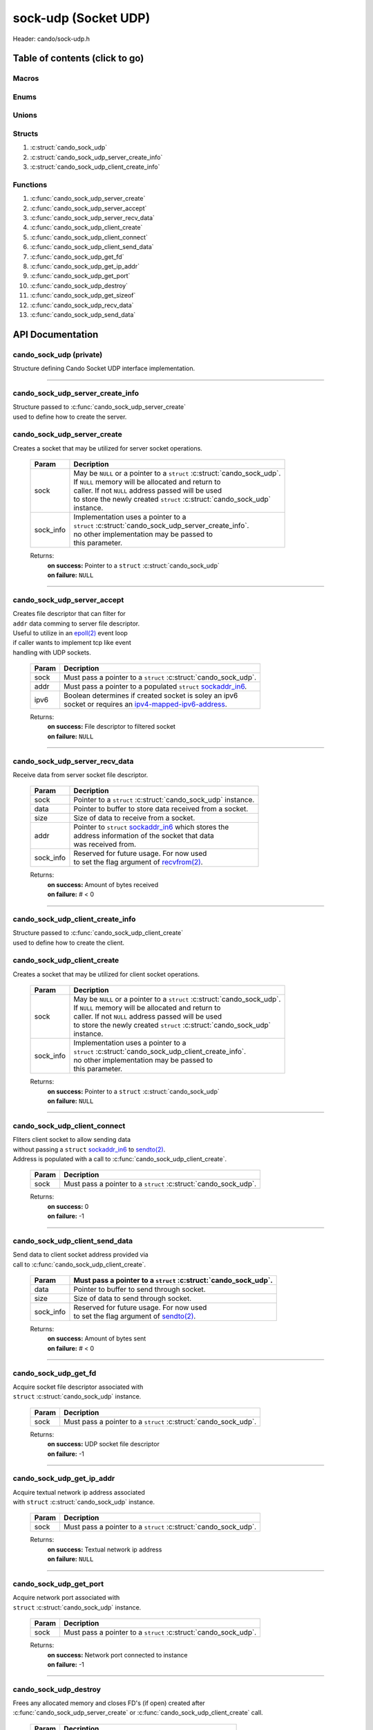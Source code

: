 .. default-domain:: C

sock-udp (Socket UDP)
=====================

Header: cando/sock-udp.h

Table of contents (click to go)
~~~~~~~~~~~~~~~~~~~~~~~~~~~~~~~

======
Macros
======

=====
Enums
=====

======
Unions
======

=======
Structs
=======

1. :c:struct:`cando_sock_udp`
#. :c:struct:`cando_sock_udp_server_create_info`
#. :c:struct:`cando_sock_udp_client_create_info`

=========
Functions
=========

1. :c:func:`cando_sock_udp_server_create`
#. :c:func:`cando_sock_udp_server_accept`
#. :c:func:`cando_sock_udp_server_recv_data`
#. :c:func:`cando_sock_udp_client_create`
#. :c:func:`cando_sock_udp_client_connect`
#. :c:func:`cando_sock_udp_client_send_data`
#. :c:func:`cando_sock_udp_get_fd`
#. :c:func:`cando_sock_udp_get_ip_addr`
#. :c:func:`cando_sock_udp_get_port`
#. :c:func:`cando_sock_udp_destroy`
#. :c:func:`cando_sock_udp_get_sizeof`
#. :c:func:`cando_sock_udp_recv_data`
#. :c:func:`cando_sock_udp_send_data`

API Documentation
~~~~~~~~~~~~~~~~~

========================
cando_sock_udp (private)
========================

| Structure defining Cando Socket UDP interface implementation.

.. c:struct:: cando_sock_udp

	.. c:member::
		struct cando_log_error_struct err;
		bool                          free;
		int                           fd;
		char                          ip_addr[INET6_ADDRSTRLEN];
		int                           port;
		struct sockaddr_in6           addr;

	:c:member:`err`
		| Stores information about the error that occured
		| for the given instance and may later be retrieved
		| by caller.

	:c:member:`free`
		| If structure allocated with `calloc(3)`_ member will be
		| set to true so that, we know to call `free(3)`_ when
		| destroying the instance.

	:c:member:`fd`
		| File descriptor to the open UDP socket

	:c:member:`ip_addr`
		| Textual network IP address to `sendto(2)`_/`recvfrom(2)`_.

	:c:member:`port`
		| Network port number to `sendto(2)`_/`recvfrom(2)`_ with.

	:c:member:`addr`
		| Stores IPV6 network byte information about the UDP socket context.
		| Is used for client `connect(2)`_ and server `bind(2)`_/`connect(2)`_.

=========================================================================================================================================

=================================
cando_sock_udp_server_create_info
=================================

| Structure passed to :c:func:`cando_sock_udp_server_create`
| used to define how to create the server.

.. c:struct:: cando_sock_udp_server_create_info

	.. c:member::
		unsigned char ipv6 : 1;
		const char    *ip_addr;
		int           port;

	:c:member:`ipv6`
		| Boolean to determine if a socket is soley an ipv6
		| socket or requires an `ipv4-mapped-ipv6-address`_.

	:c:member:`ip_addr`
		| Textual network IP address to `recvfrom(2)`_/`sendto(2)`_ data with.

	:c:member:`port`
		| Network port to `recvfrom(2)`_/`sendto(2)`_ data with.

============================
cando_sock_udp_server_create
============================

.. c:function:: struct cando_sock_udp *cando_sock_udp_server_create(struct cando_sock_udp *sock, const void *sock_info);

| Creates a socket that may be utilized for server socket operations.

	.. list-table::
		:header-rows: 1

		* - Param
	          - Decription
		* - sock
		  - | May be ``NULL`` or a pointer to a ``struct`` :c:struct:`cando_sock_udp`.
		    | If ``NULL`` memory will be allocated and return to
		    | caller. If not ``NULL`` address passed will be used
		    | to store the newly created ``struct`` :c:struct:`cando_sock_udp`
		    | instance.
		* - sock_info
		  - | Implementation uses a pointer to a
		    | ``struct`` :c:struct:`cando_sock_udp_server_create_info`.
		    | no other implementation may be passed to
		    | this parameter.

	Returns:
		| **on success:** Pointer to a ``struct`` :c:struct:`cando_sock_udp`
		| **on failure:** ``NULL``

=========================================================================================================================================

============================
cando_sock_udp_server_accept
============================

.. c:function:: int cando_sock_udp_server_accept(struct cando_sock_udp *sock, const struct sockaddr_in6 *addr, const unsigned char ipv6);

| Creates file descriptor that can filter for
| ``addr`` data comming to server file descriptor.
| Useful to utilize in an `epoll(2)`_ event loop
| if caller wants to implement tcp like event
| handling with UDP sockets.

	.. list-table::
		:header-rows: 1

		* - Param
	          - Decription
		* - sock
		  - | Must pass a pointer to a ``struct`` :c:struct:`cando_sock_udp`.
		* - addr
		  - | Must pass a pointer to a populated ``struct`` `sockaddr_in6`_.
		* - ipv6
		  - | Boolean determines if created socket is soley an ipv6
		    | socket or requires an `ipv4-mapped-ipv6-address`_.

	Returns:
		| **on success:** File descriptor to filtered socket
		| **on failure:** ``NULL``

=========================================================================================================================================

===============================
cando_sock_udp_server_recv_data
===============================

.. c:function:: ssize_t cando_sock_udp_server_recv_data(struct cando_sock_udp *sock, void *data, const size_t size, struct sockaddr_in6 *addr, const void *sock_info);

| Receive data from server socket file descriptor.

	.. list-table::
		:header-rows: 1

		* - Param
	          - Decription
		* - sock
		  - | Pointer to a ``struct`` :c:struct:`cando_sock_udp` instance.
		* - data
		  - | Pointer to buffer to store data received from a socket.
		* - size
		  - | Size of data to receive from a socket.
		* - addr
		  - | Pointer to ``struct`` `sockaddr_in6`_ which stores the
		    | address information of the socket that data
		    | was received from.
		* - sock_info
		  - | Reserved for future usage. For now used
		    | to set the flag argument of `recvfrom(2)`_.

	Returns:
		| **on success:** Amount of bytes received
		| **on failure:** # < 0

=========================================================================================================================================

=================================
cando_sock_udp_client_create_info
=================================

| Structure passed to :c:func:`cando_sock_udp_client_create`
| used to define how to create the client.

.. c:struct:: cando_sock_udp_client_create_info

	.. c:member::
		unsigned char ipv6 : 1;
		const char    *ip_addr;
		int           port;

	:c:member:`ipv6`
		| Boolean to determine if a socket is soley an ipv6
    		| socket or requires an `ipv4-mapped-ipv6-address`_.

	:c:member:`ip_addr`
		| Textual network IP address to `recvfrom(2)`_/`sendto(2)`_ data with.

	:c:member:`port`
		| Network port to `recvfrom(2)`_/`sendto(2)`_ data with.

============================
cando_sock_udp_client_create
============================

.. c:function:: struct cando_sock_udp *cando_sock_udp_client_create(struct cando_sock_udp *sock, const void *sock_info);

| Creates a socket that may be utilized for client socket operations.

	.. list-table::
		:header-rows: 1

		* - Param
	          - Decription
		* - sock
		  - | May be ``NULL`` or a pointer to a ``struct`` :c:struct:`cando_sock_udp`.
		    | If ``NULL`` memory will be allocated and return to
		    | caller. If not ``NULL`` address passed will be used
		    | to store the newly created ``struct`` :c:struct:`cando_sock_udp`
		    | instance.
		* - sock_info
		  - | Implementation uses a pointer to a
		    | ``struct`` :c:struct:`cando_sock_udp_client_create_info`.
		    | no other implementation may be passed to
		    | this parameter.

	Returns:
		| **on success:** Pointer to a ``struct`` :c:struct:`cando_sock_udp`
		| **on failure:** ``NULL``

=========================================================================================================================================

=============================
cando_sock_udp_client_connect
=============================

.. c:function:: int cando_sock_udp_client_connect(struct cando_sock_udp *sock);

| Fliters client socket to allow sending data
| without passing a ``struct`` `sockaddr_in6`_ to `sendto(2)`_.
| Address is populated with a call to :c:func:`cando_sock_udp_client_create`.

	.. list-table::
		:header-rows: 1

		* - Param
	          - Decription
		* - sock
		  - | Must pass a pointer to a ``struct`` :c:struct:`cando_sock_udp`.

	Returns:
		| **on success:** 0
		| **on failure:** -1

=========================================================================================================================================

===============================
cando_sock_udp_client_send_data
===============================

.. c:function:: ssize_t cando_sock_udp_client_send_data(struct cando_sock_udp *sock, const void *data, const size_t size, const void *sock_info);

| Send data to client socket address provided via
| call to :c:func:`cando_sock_udp_client_create`.

	.. list-table::
		:header-rows: 1

		* - Param
		  - | Must pass a pointer to a ``struct`` :c:struct:`cando_sock_udp`.
		* - data
		  - | Pointer to buffer to send through socket.
		* - size
		  - | Size of data to send through socket.
		* - sock_info
		  - | Reserved for future usage. For now used
		    | to set the flag argument of `sendto(2)`_.

	Returns:
		| **on success:** Amount of bytes sent
		| **on failure:** # < 0

=========================================================================================================================================

=====================
cando_sock_udp_get_fd
=====================

.. c:function:: int cando_sock_udp_get_fd(struct cando_sock_udp *sock);

| Acquire socket file descriptor associated with
| ``struct`` :c:struct:`cando_sock_udp` instance.

	.. list-table::
		:header-rows: 1

		* - Param
	          - Decription
		* - sock
		  - | Must pass a pointer to a ``struct`` :c:struct:`cando_sock_udp`.

	Returns:
		| **on success:** UDP socket file descriptor
		| **on failure:** -1

=========================================================================================================================================

==========================
cando_sock_udp_get_ip_addr
==========================

.. c:function:: unsigned int cando_sock_udp_get_ip_addr(struct cando_sock_udp *sock);

| Acquire textual network ip address associated
| with ``struct`` :c:struct:`cando_sock_udp` instance.

	.. list-table::
		:header-rows: 1

		* - Param
	          - Decription
		* - sock
		  - | Must pass a pointer to a ``struct`` :c:struct:`cando_sock_udp`.

	Returns:
		| **on success:** Textual network ip address
		| **on failure:** ``NULL``

=========================================================================================================================================

=======================
cando_sock_udp_get_port
=======================

.. c:function:: int cando_sock_udp_get_port(struct cando_sock_udp *sock);

| Acquire network port associated with
| ``struct`` :c:struct:`cando_sock_udp` instance.

	.. list-table::
		:header-rows: 1

		* - Param
	          - Decription
		* - sock
		  - | Must pass a pointer to a ``struct`` :c:struct:`cando_sock_udp`.

	Returns:
		| **on success:** Network port connected to instance
		| **on failure:** -1

=========================================================================================================================================

======================
cando_sock_udp_destroy
======================

.. c:function:: void cando_sock_udp_destroy(struct cando_sock_udp *sock);

| Frees any allocated memory and closes FD's (if open) created after
| :c:func:`cando_sock_udp_server_create` or :c:func:`cando_sock_udp_client_create` call.

	.. list-table::
		:header-rows: 1

		* - Param
	          - Decription
		* - sock
		  - | Pointer to a valid ``struct`` :c:struct:`cando_sock_udp`.

=========================================================================================================================================

=========================
cando_sock_udp_get_sizeof
=========================

.. c:function:: int cando_sock_udp_get_sizeof(void);

| Returns size of the internal structure. So,
| if caller decides to allocate memory outside
| of API interface they know the exact amount
| of bytes.

	Returns:
		| **on success:** sizeof(``struct`` :c:struct:`cando_sock_udp`)
		| **on failure:** sizeof(``struct`` :c:struct:`cando_sock_udp`)

=========================================================================================================================================

========================
cando_sock_udp_recv_data
========================

.. c:function:: ssize_t cando_sock_udp_recv_data(const int sock_fd, void *data, const size_t size, struct sockaddr_in6 *addr, const void *sock_info);

| Receive data from socket file descriptor.

	.. list-table::
		:header-rows: 1

		* - Param
	          - Decription
		* - sock_fd
		  - Socket file descriptor to receive data from.
		* - data
		  - | Pointer to buffer to store data received from a socket.
		* - size
		  - | Size of data to receive from a socket.
		* - addr
		  - | Pointer to ``struct`` `sockaddr_in6`_ which stores the
		    | address information of the socket that data
		    | was received from.
		* - sock_info
		  - | Reserved for future usage. For now used
		    | to set the flag argument of `recvfrom(2)`_.

	Returns:
		| **on success:** Amount of bytes received
		| **on failure:** # < 0

=========================================================================================================================================

========================
cando_sock_udp_send_data
========================

.. c:function:: ssize_t cando_sock_udp_send_data(const int sock_fd, const void *data, const size_t size, const struct sockaddr_in6 *addr, const void *sock_info);

| Send data to socket file descriptor.

	.. list-table::
		:header-rows: 1

		* - Param
	          - Decription
		* - sock_fd
		  - | Socket file descriptor to send data to.
		* - data
		  - | Pointer to buffer to send through socket.
		* - size
		  - | Size of data to send through socket.
		* - addr
		  - | Pointer to ``struct`` `sockaddr_in6`_ which stores the
		    | address information of a socket that data
		    | will be sent to.
		* - sock_info
		  - | Reserved for future usage. For now used
		    | to set the flag argument of `sendto(2)`_.

	Returns:
		| **on success:** Amount of bytes sent
		| **on failure:** # < 0

=========================================================================================================================================

.. _calloc(3): https://www.man7.org/linux/man-pages/man3/malloc.3.html
.. _free(3): https://www.man7.org/linux/man-pages/man3/free.3.html
.. _accept(2): https://www.man7.org/linux/man-pages/man2/accept.2.html
.. _connect(2): https://www.man7.org/linux/man-pages/man2/connect.2.html
.. _bind(2): https://www.man7.org/linux/man-pages/man2/bind.2.html
.. _epoll(2): https://www.man7.org/linux/man-pages/man2/epoll.2.html
.. _sendto(2): https://www.man7.org/linux/man-pages/man2/sendto.2.html
.. _recvfrom(2): https://www.man7.org/linux/man-pages/man2/recvfrom.2.html
.. _sockaddr_in6: https://www.man7.org/linux/man-pages/man7/sock.7.html
.. _ipv4-mapped-ipv6-address: https://en.wikipedia.org/wiki/IPv6#IPv4-mapped_IPv6_addresses
